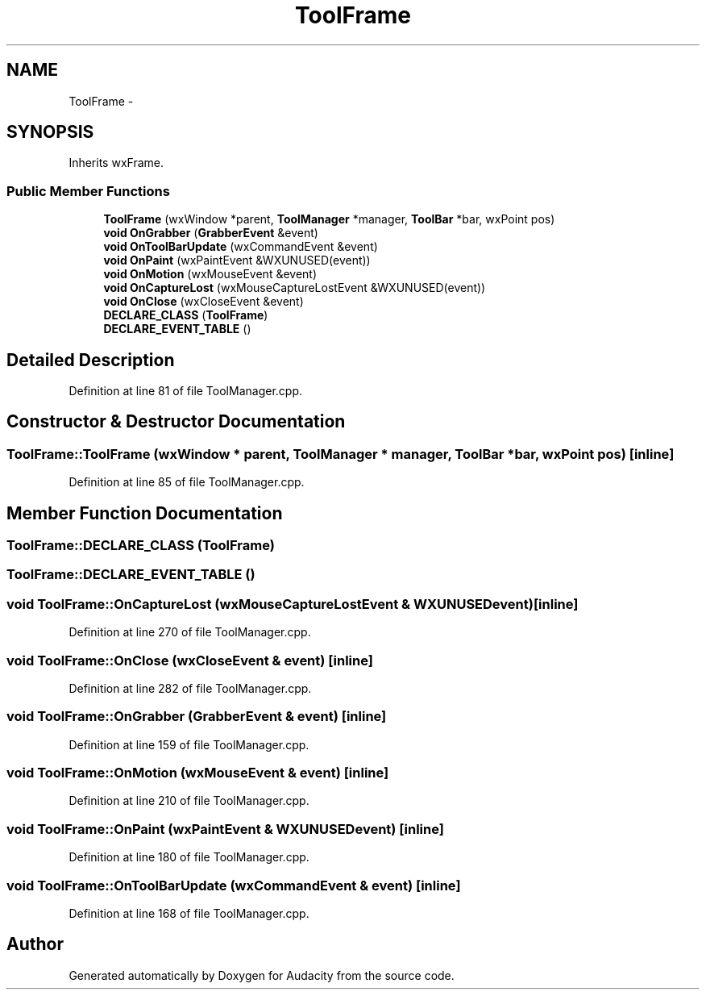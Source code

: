 .TH "ToolFrame" 3 "Thu Apr 28 2016" "Audacity" \" -*- nroff -*-
.ad l
.nh
.SH NAME
ToolFrame \- 
.SH SYNOPSIS
.br
.PP
.PP
Inherits wxFrame\&.
.SS "Public Member Functions"

.in +1c
.ti -1c
.RI "\fBToolFrame\fP (wxWindow *parent, \fBToolManager\fP *manager, \fBToolBar\fP *bar, wxPoint pos)"
.br
.ti -1c
.RI "\fBvoid\fP \fBOnGrabber\fP (\fBGrabberEvent\fP &event)"
.br
.ti -1c
.RI "\fBvoid\fP \fBOnToolBarUpdate\fP (wxCommandEvent &event)"
.br
.ti -1c
.RI "\fBvoid\fP \fBOnPaint\fP (wxPaintEvent &WXUNUSED(event))"
.br
.ti -1c
.RI "\fBvoid\fP \fBOnMotion\fP (wxMouseEvent &event)"
.br
.ti -1c
.RI "\fBvoid\fP \fBOnCaptureLost\fP (wxMouseCaptureLostEvent &WXUNUSED(event))"
.br
.ti -1c
.RI "\fBvoid\fP \fBOnClose\fP (wxCloseEvent &event)"
.br
.ti -1c
.RI "\fBDECLARE_CLASS\fP (\fBToolFrame\fP)"
.br
.ti -1c
.RI "\fBDECLARE_EVENT_TABLE\fP ()"
.br
.in -1c
.SH "Detailed Description"
.PP 
Definition at line 81 of file ToolManager\&.cpp\&.
.SH "Constructor & Destructor Documentation"
.PP 
.SS "ToolFrame::ToolFrame (wxWindow * parent, \fBToolManager\fP * manager, \fBToolBar\fP * bar, wxPoint pos)\fC [inline]\fP"

.PP
Definition at line 85 of file ToolManager\&.cpp\&.
.SH "Member Function Documentation"
.PP 
.SS "ToolFrame::DECLARE_CLASS (\fBToolFrame\fP)"

.SS "ToolFrame::DECLARE_EVENT_TABLE ()"

.SS "\fBvoid\fP ToolFrame::OnCaptureLost (wxMouseCaptureLostEvent & WXUNUSEDevent)\fC [inline]\fP"

.PP
Definition at line 270 of file ToolManager\&.cpp\&.
.SS "\fBvoid\fP ToolFrame::OnClose (wxCloseEvent & event)\fC [inline]\fP"

.PP
Definition at line 282 of file ToolManager\&.cpp\&.
.SS "\fBvoid\fP ToolFrame::OnGrabber (\fBGrabberEvent\fP & event)\fC [inline]\fP"

.PP
Definition at line 159 of file ToolManager\&.cpp\&.
.SS "\fBvoid\fP ToolFrame::OnMotion (wxMouseEvent & event)\fC [inline]\fP"

.PP
Definition at line 210 of file ToolManager\&.cpp\&.
.SS "\fBvoid\fP ToolFrame::OnPaint (wxPaintEvent & WXUNUSEDevent)\fC [inline]\fP"

.PP
Definition at line 180 of file ToolManager\&.cpp\&.
.SS "\fBvoid\fP ToolFrame::OnToolBarUpdate (wxCommandEvent & event)\fC [inline]\fP"

.PP
Definition at line 168 of file ToolManager\&.cpp\&.

.SH "Author"
.PP 
Generated automatically by Doxygen for Audacity from the source code\&.

